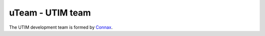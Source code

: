 =================
uTeam - UTIM team
=================

The UTIM development team is formed by `Connax <https://connax.io>`__.